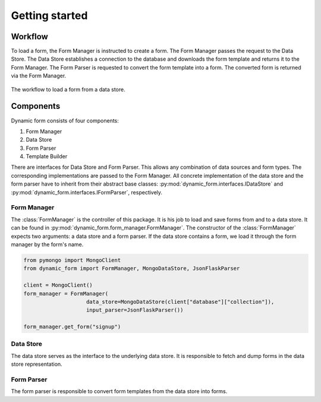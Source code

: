 ===============
Getting started
===============

Workflow
========
To load a form, the Form Manager is instructed to create a form. The Form Manager passes the request to the Data
Store. The Data Store establishes a connection to the database and downloads the form template and returns it
to the Form Manager. The Form Parser is requested to convert the form template into a form. The converted form is
returned via the Form Manager.

.. figure:: ./images/DynamicForm_Workflow.png
    :width: 400
    :align: center
    :alt: Workflow of dynamic form

    The workflow to load a form from a data store.

Components
==========
Dynamic form consists of four components:

1. Form Manager
2. Data Store
3. Form Parser
4. Template Builder

There are interfaces for Data Store and Form Parser. This allows any combination of data sources and form types. The
corresponding implementations are passed to the Form Manager. All concrete implementation of the data store and the
form parser have to inherit from their abstract base classes: :py:mod:`dynamic_form.interfaces.IDataStore` and
:py:mod:`dynamic_form.interfaces.IFormParser`, respectively.

Form Manager
------------
The :class:`FormManager` is the controller of this package. It is his job to load and save forms from and to a data
store. It can be found in :py:mod:`dynamic_form.form_manager.FormManager`. The constructor of the
:class:`FormManager` expects two arguments: a data store and a form parser. If the data store contains a form, we
load it through the form manager by the form's name.

.. code-block:: python

    from pymongo import MongoClient
    from dynamic_form import FormManager, MongoDataStore, JsonFlaskParser

    client = MongoClient()
    form_manager = FormManager(
                        data_store=MongoDataStore(client["database"]["collection"]),
                        input_parser=JsonFlaskParser())

    form_manager.get_form("signup")


Data Store
----------
The data store serves as the interface to the underlying data store. It is responsible to fetch and dump forms in the
data store representation.

Form Parser
-----------
The form parser is responsible to convert form templates from the data store into forms.

